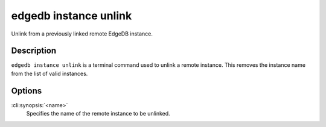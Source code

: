 .. _ref_cli_edgedb_instance_unlink:

======================
edgedb instance unlink
======================

Unlink from a previously linked remote EdgeDB instance.

.. cli:synopsis::

    edgedb instance unlink <name>


Description
===========

``edgedb instance unlink`` is a terminal command used to unlink a
remote instance. This removes the instance name from the list of valid
instances.


Options
=======

:cli:synopsis:`<name>`
    Specifies the name of the remote instance to be unlinked.
